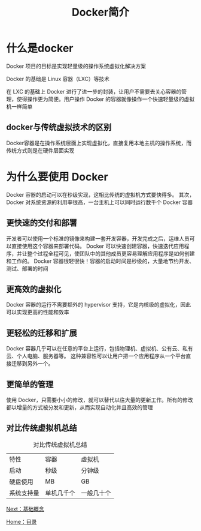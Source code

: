 #+TITLE: Docker简介
#+HTML_HEAD: <link rel="stylesheet" type="text/css" href="css/main.css" />
#+HTML_LINK_UP: docker.html   
#+HTML_LINK_HOME: docker.html
#+OPTIONS: num:nil timestamp:nil
* 什么是docker
Docker 项目的目标是实现轻量级的操作系统虚拟化解决方案

Docker 的基础是 Linux 容器（LXC）等技术

在 LXC 的基础上 Docker 进行了进一步的封装，让用户不需要去关心容器的管理，使得操作更为简便。用户操作 Docker 的容器就像操作一个快速轻量级的虚拟机一样简单
** docker与传统虚拟技术的区别
Docker容器是在操作系统层面上实现虚拟化，直接复用本地主机的操作系统，而传统方式则是在硬件层面实现
#+ATTR_HTML: image :width 1000px 
 [[./pic/virtualization.png]]

#+ATTR_HTML: image :width 1000px 
 [[./pic/docker.png]]

* 为什么要使用 Docker
Docker 容器的启动可以在秒级实现，这相比传统的虚拟机方式要快得多。 其次，Docker 对系统资源的利用率很高，一台主机上可以同时运行数千个 Docker 容器

** 更快速的交付和部署
开发者可以使用一个标准的镜像来构建一套开发容器，开发完成之后，运维人员可以直接使用这个容器来部署代码。 Docker 可以快速创建容器，快速迭代应用程序，并让整个过程全程可见，使团队中的其他成员更容易理解应用程序是如何创建和工作的。 Docker 容器很轻很快！容器的启动时间是秒级的，大量地节约开发、测试、部署的时间

** 更高效的虚拟化
Docker 容器的运行不需要额外的 hypervisor 支持，它是内核级的虚拟化，因此可以实现更高的性能和效率

** 更轻松的迁移和扩展
Docker 容器几乎可以在任意的平台上运行，包括物理机、虚拟机、公有云、私有云、个人电脑、服务器等。 这种兼容性可以让用户把一个应用程序从一个平台直接迁移到另外一个。

** 更简单的管理
使用 Docker，只需要小小的修改，就可以替代以往大量的更新工作。所有的修改都以增量的方式被分发和更新，从而实现自动化并且高效的管理

** 对比传统虚拟机总结
#+CAPTION: 对比传统虚拟机总结
#+ATTR_HTML: :border 1 :rules all :frame boader
| 特性       | 容器       | 虚拟机     |
| 启动       | 秒级       | 分钟级     |
| 硬盘使用   | MB         | GB         |
| 系统支持量 | 单机几千个 | 一般几十个 |

[[file:basic.org][Next：基础概念]]

[[file:docker.org][Home：目录]]
